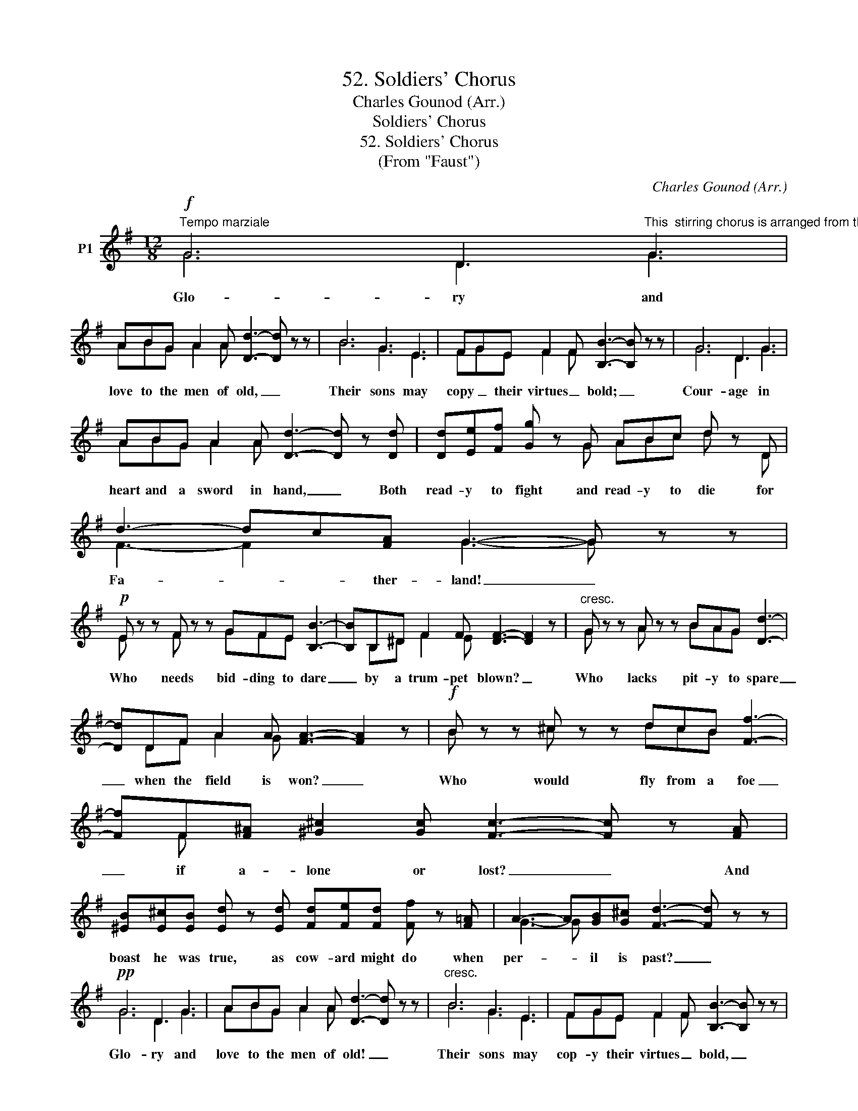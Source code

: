 X:1
T:52. Soldiers' Chorus
T:Charles Gounod (Arr.)
T:Soldiers' Chorus
T:52. Soldiers' Chorus
T:(From "Faust")
C:Charles Gounod (Arr.)
%%score ( 1 2 )
L:1/8
M:12/8
K:G
V:1 treble nm="P1"
V:2 treble 
V:1
"^Tempo marziale"!f! G6 D3"^This  stirring chorus is arranged from the composition for men's voices in the opera \"Faust\" by Charles Gounod, the French composer (1818-1898). Accompanied bya great orchestra  in the pit and full military band on the stage, this composition forms one of the great climaxes of the opera" G3 | %1
w: Glo- ry and|
 ABG A2 A [Dd]3- [Dd] z z | B6 G3 E3 | FGE F2 F [B,B]3- [B,B] z z | G6 D3 G3 | %5
w: love to the men of old, _|Their sons may|copy _ their virtues _ bold; _|Cour- age in|
 ABG A2 A [Dd]3- [Dd] z [Dd] | [Dd][Ee][Ff] [Gg] z G ABc d z D | d3- dc[FA] G3- G z z | %8
w: heart and a sword in hand, _ Both|read- y to fight and read- y to die for|Fa- * * ther- land! _|
!p! E z z F z z GFE [B,B]3- | [B,B]B,^D F2 F [DF]3- [DF]2 z |"^cresc." G z z A z z BAG [Dd]3- | %11
w: Who needs bid- ding to dare|_ by a trum- pet blown? _|Who lacks pit- y to spare|
 [Dd]DF A2 A [FA]3- [FA]2 z |!f! B z z ^c z z dcB [Ff]3- | %13
w: _ when the field is won? _|Who would fly from a foe|
 [Ff]F[F^A] [^G^c]2 [Gc] [Fc]3- [Fc] z [FA] | %14
w: _ if a- lone or lost? _ And|
 [^EB][E^c][EB] [Ed] z [Ed] [Fd][Fe][Fd] [Ff] z [F=A] | A3- A[GB][G^c] [Fd]3- [Fd] z z | %16
w: boast he was true, as cow- ard might do when|per- * il is past? _|
!pp! G6 D3 G3 | ABG A2 A [Dd]3- [Dd] z z |"^cresc." B6 G3 E3 | FGE F2 F [B,B]3- [B,B] z z | %20
w: Glo- ry and|love to the men of old! _|Their sons may|cop- y their virtues _ bold, _|
!f! G6 D3 G3 |"^cresc. molto" ABG A2 A [Dd]3- [Dd] z [Dd] | %22
w: Cour- age in|heart and a sword in hand, _ All|
!ff! [Dd][Ee][Ff] [Gg] z [GB] [Bd]3- [Bd][Ac][FA] | G3- G z z z6 |!p! [FA]6- [FA]2 ^G [FA]2 [FB] | %25
w: read- y to fight for Fa- * * ther-|land. _|Now _ to home a-|
 [FA]6- [FA]2 ^G [FA]2 [FB] | [FA]2 [Fd] [Fe]2 [Fd] [Ff]2 [F^c] [Fd]2 [FB] | [GB]3 A3- A z z z3 | %28
w: gain _ we come, the|long and fier- y strife of bat- tle|o- ver; _|
 [FA]6- [FA]2 ^G [FA]2 [FB] | [E^c]6- [Ec]2 [EB] [Ec]2 [Ed] | %30
w: Rest _ is pleasant _|aft- * er toil as|
 [Ee]2 [Ed] [E^c]2 [EB] [E^A]2 [EB] [Dd]2 [D^G] | [^C=A]6- [CA] z z z3 | %32
w: hard as ours beneath _ a stranger _|sun _|
!p! [FA]6- [FA]2 ^G [FA]2 [FB] | [FA]6- [FA]2 ^G [FA]2 [FB] | %34
w: Man- * y\_a maiden _|fair _ is waiting _|
 [FA]2 [Fd] [Fe]2 [Fd] [Ff]2 [F^c] [Fd]2 [FB] | [GB]3 A3- A z A [GB]2 A | %36
w: here to greet her truant _ soldier _|lov- er, _ And man- y\_a|
 [FA]6- [FA] z ^G [FA]2 [FB] | (A3 =G3-)"^cresc." G z [Gd] [G^c]2 [GB] | %38
w: heart _ will fail and|brow _ _ grow pale to|
 (B3 ^A3-) A z [FA] [FB]2 [F^c] | [Fe]2 [Fd] [F^c]2 [FB]"^dim." [=GB]2 =A [GB]2 A | %40
w: hear _ _ to hear the|tale of cru- el per- il he has|
!p! [FA]6- [FA] z ^G"^cresc." [FA]2 [FB] | (A3 =G3-) G z [Dd] [E^c]2 [EB] | %42
w: run _ And man- y\_a|heart, _ _ and man- y\_a|
 [FB]2 [FA] [FB]2 [FA] [FB]2 [FA] [FB]2 [FA] | %43
w: heart will fail, and brow grow pale to|
!f! [Ge]2 [Gd] [G^c]2 [GB] A2"^dim." [^CG] [CF]2 [CE] |!p! D6- D z D D2 D | %45
w: hear the tail of per- il he has|run. _ We are at|
"^cresc. molto" D6- D z D D2 D | D z D D2 D D z D D2 D | D6- D z z z3 |!ff! G6 D3 G3 | %49
w: home, _ we are at|home, we are at home, we are at|home. _|Glo- ry and|
 ABG A2 A [Dd]3- [Dd] z z | B6 G3 E3 | FGE F2 F [B,B]3- [B,B] z z | G6 D3 G3 | %53
w: love to the men of old; _|Their sons may|cop- y their virtues _ bold! _|Cour- age in|
 ABG A2 A [Dd]3- [Dd] z [Dd] | [Dd][Ee][Ff] [Gg] z [GB] [Bd]3- [Bd][Ac][FA] | %55
w: heart and a sword in hand, _ All|read- y to fight for Fa- * * ther-|
 G z G, G,B,D G z D D[DG][DB] | [Gd]3- [Gd] z [Bd] [ce]3- [ce][Bd][Ac] | %57
w: land! All read- y to fight, or read- y to|die for Fa- * * * ther-|
 [GB] z G, G,B,D G z D D[DG][DB] | [Gd]6- [Gd] z G G[GB][Gd] | [Ge]6- [Ge] z z [Ge]3 | %60
w: land! All read- y to fight, or read- y to|die, _ or read- y to|die, _ for|
"^rit." [Ff]6- [Ff]3 !fermata![Ad]3 | [Gg]6- [Gg] z z z3 |] %62
w: Fa- * ther-|land! *|
V:2
 G6 D3 G3 | ABG A2 A x3 x3 | B6 G3 E3 | FGE F2 F x3 x3 | G6 D3 G3 | ABG A2 A x3 x3 | %6
 x3 x x G ABc d x D | F3- F2 x G3- G z z | E x x F x x GFE x3 | x B,^D F2 E x3 x3 | %10
 G x x A x x BAG x3 | x DF A2 G x3 x3 | B x x ^c x x dcB x3 | x F x x3 x3 x3 | x12 | %15
 G3- G x x x3 x3 | G6 D3 G3 | ABG A2 A x3 x3 | B6 G3 E3 | FGE F2 F x3 x3 | G6 D3 G3 | %21
 ABG A2 A x3 x3 | x3 x x x x3 x3 | G3- G x x x4 x x | x3 x3 x x F x3 | x3 x3 x x F x3 | x12 | %27
 x3 G3- G x x x3 | x3 x3 x x F x3 | x12 | x12 | x12 | x3 x3 x x F x3 | x3 x3 x x F x3 | x12 | %35
 x3 G3- G x G x x G | x3 x3 x x F x3 | D6- D x x x3 | F6- F x x x3 | x3 x3 x x G x x G | %40
 x3 x3 x x F x3 | D6- D x x x3 | x12 | x3 x3 G2 x x3 | D6- D x D D2 D | D6- D x D D2 D | %46
 D x D D2 D D x D D2 D | D6- D x x x3 | G6 D3 G3 | ABG A2 A x3 x3 | B6 G3 E3 | FGE F2 F x3 x3 | %52
 G6 D3 G3 | ABG A2 A x3 x3 | x3 x x x x3 x3 | G x G, G,B,D G x D D x x | x12 | %57
 x x G, G,B,D G x D D x x | x3 x3 x x G G x x | x3 x3 x x x x x x | x3 x3 x x x x x x | %61
 x3 x3 x x x x3 |] %62

